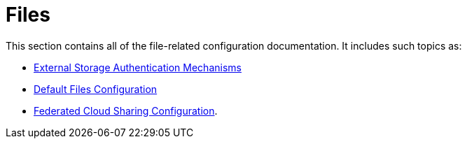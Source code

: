 = Files

This section contains all of the file-related configuration documentation.
It includes such topics as:

- xref:configuration/files/external_storage_configuration.adoc[External Storage Authentication Mechanisms]
- xref:configuration/files/default_files_configuration.adoc[Default Files Configuration]
- xref:configuration/files/federated_cloud_sharing_configuration.adoc[Federated Cloud Sharing Configuration].
